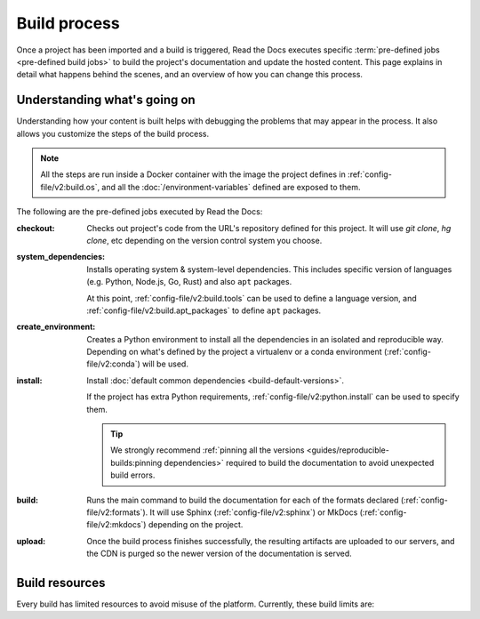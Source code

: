 Build process
=============

Once a project has been imported and a build is triggered,
Read the Docs executes specific :term:`pre-defined jobs <pre-defined build jobs>` to build the project's documentation and update the hosted content.
This page explains in detail what happens behind the scenes,
and an overview of how you can change this process.


Understanding what's going on
-----------------------------

Understanding how your content is built helps with debugging the problems that may appear in the process.
It also allows you customize the steps of the build process.

.. note::

   All the steps are run inside a Docker container with the image the project defines in :ref:`config-file/v2:build.os`,
   and all the :doc:`/environment-variables` defined are exposed to them.


The following are the pre-defined jobs executed by Read the Docs:

:checkout:

   Checks out project's code from the URL's repository defined for this project.
   It will use `git clone`, `hg clone`, etc depending on the version control system you choose.

:system_dependencies:

   Installs operating system & system-level dependencies.
   This includes specific version of languages (e.g. Python, Node.js, Go, Rust) and also ``apt`` packages.

   At this point, :ref:`config-file/v2:build.tools` can be used to define a language version,
   and :ref:`config-file/v2:build.apt_packages` to define ``apt`` packages.

:create_environment:

   Creates a Python environment to install all the dependencies in an isolated and reproducible way.
   Depending on what's defined by the project a virtualenv or a conda environment (:ref:`config-file/v2:conda`) will be used.

:install:

   Install :doc:`default common dependencies <build-default-versions>`.

   If the project has extra Python requirements,
   :ref:`config-file/v2:python.install` can be used to specify them.

   .. tip::

    We strongly recommend :ref:`pinning all the versions <guides/reproducible-builds:pinning dependencies>` required to build the documentation to avoid unexpected build errors.

:build:

   Runs the main command to build the documentation for each of the formats declared (:ref:`config-file/v2:formats`).
   It will use Sphinx (:ref:`config-file/v2:sphinx`) or MkDocs (:ref:`config-file/v2:mkdocs`) depending on the project.

:upload:

   Once the build process finishes successfully,
   the resulting artifacts are uploaded to our servers, and the CDN is purged so the newer version of the documentation is served.


.. seealso::

    If there are extra steps required to build the documentation,
    or you need to execute additional commands to integrate with other tools,
    it's possible to run user-defined commands and :doc:`customize the build process <build-customization>`.


Build resources
---------------

Every build has limited resources to avoid misuse of the platform.
Currently, these build limits are:

.. tabs::

   .. tab:: |org_brand|

      * 15 minutes build time
      * 3GB of memory
      * 2 concurrent builds

      We can increase build limits on a per-project basis.
      Send an email to support@readthedocs.org providing a good reason why your documentation needs more resources.

      If your business is hitting build limits hosting documentation on Read the Docs,
      please consider :doc:`Read the Docs for Business </commercial/index>`
      which has much higher build resources.

   .. tab:: |com_brand|

      * 30 minutes build time
      * 7GB of memory
      * Concurrent builds vary based on your pricing plan

      If you are having trouble with your documentation builds,
      you can reach our support at support@readthedocs.com.
